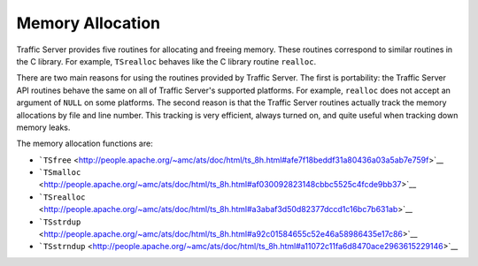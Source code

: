 Memory Allocation
*****************

.. Licensed to the Apache Software Foundation (ASF) under one
   or more contributor license agreements.  See the NOTICE file
  distributed with this work for additional information
  regarding copyright ownership.  The ASF licenses this file
  to you under the Apache License, Version 2.0 (the
  "License"); you may not use this file except in compliance
  with the License.  You may obtain a copy of the License at
 
   http://www.apache.org/licenses/LICENSE-2.0
 
  Unless required by applicable law or agreed to in writing,
  software distributed under the License is distributed on an
  "AS IS" BASIS, WITHOUT WARRANTIES OR CONDITIONS OF ANY
  KIND, either express or implied.  See the License for the
  specific language governing permissions and limitations
  under the License.

Traffic Server provides five routines for allocating and freeing memory.
These routines correspond to similar routines in the C library. For
example, ``TSrealloc`` behaves like the C library routine ``realloc``.

There are two main reasons for using the routines provided by Traffic
Server. The first is portability: the Traffic Server API routines behave
the same on all of Traffic Server's supported platforms. For example,
``realloc`` does not accept an argument of ``NULL`` on some platforms.
The second reason is that the Traffic Server routines actually track the
memory allocations by file and line number. This tracking is very
efficient, always turned on, and quite useful when tracking down memory
leaks.

The memory allocation functions are:

-  ```TSfree`` <http://people.apache.org/~amc/ats/doc/html/ts_8h.html#afe7f18beddf31a80436a03a5ab7e759f>`__

-  ```TSmalloc`` <http://people.apache.org/~amc/ats/doc/html/ts_8h.html#af030092823148cbbc5525c4fcde9bb37>`__

-  ```TSrealloc`` <http://people.apache.org/~amc/ats/doc/html/ts_8h.html#a3abaf3d50d82377dccd1c16bc7b631ab>`__

-  ```TSstrdup`` <http://people.apache.org/~amc/ats/doc/html/ts_8h.html#a92c01584655c52e46a58986435e17c86>`__

-  ```TSstrndup`` <http://people.apache.org/~amc/ats/doc/html/ts_8h.html#a11072c11fa6d8470ace2963615229146>`__



